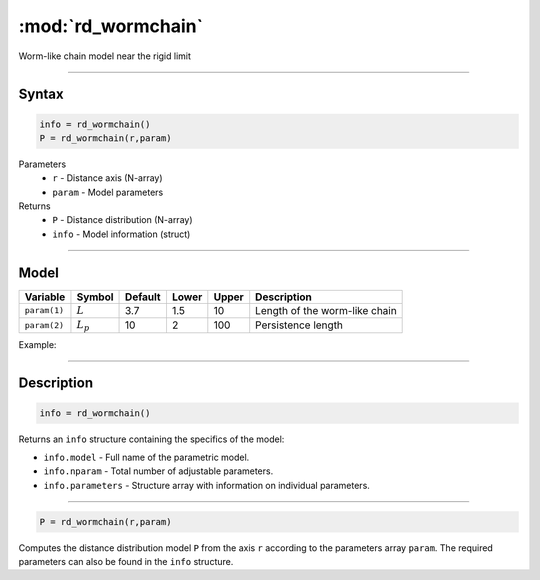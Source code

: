 .. highlight:: matlab
.. _rd_wormchain:

***********************
:mod:`rd_wormchain`
***********************

Worm-like chain model near the rigid limit

-----------------------------


Syntax
=========================================

.. code-block:: matlab

        info = rd_wormchain()
        P = rd_wormchain(r,param)

Parameters
    *   ``r`` - Distance axis (N-array)
    *   ``param`` - Model parameters
Returns
    *   ``P`` - Distance distribution (N-array)
    *   ``info`` - Model information (struct)


-----------------------------

Model
=========================================


============== =========== ======== ======== ======== ===============================
 Variable       Symbol     Default   Lower   Upper       Description
============== =========== ======== ======== ======== ===============================
``param(1)``   :math:`L`      3.7     1.5      10       Length of the worm-like chain
``param(2)``   :math:`L_p`    10      2        100      Persistence length
============== =========== ======== ======== ======== ===============================

Example:

.. image:: ../images/model_rd_wormchain.png
   :width: 40%


-----------------------------


Description
=========================================

.. code-block:: matlab

        info = rd_wormchain()

Returns an ``info`` structure containing the specifics of the model:

* ``info.model`` -  Full name of the parametric model.
* ``info.nparam`` -  Total number of adjustable parameters.
* ``info.parameters`` - Structure array with information on individual parameters.

-----------------------------


.. code-block:: matlab

    P = rd_wormchain(r,param)

Computes the distance distribution model ``P`` from the axis ``r`` according to the parameters array ``param``. The required parameters can also be found in the ``info`` structure.


